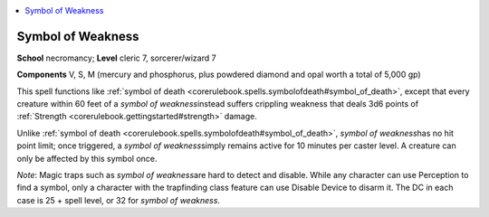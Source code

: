 
.. _`corerulebook.spells.symbolofweakness`:

.. contents:: \ 

.. _`corerulebook.spells.symbolofweakness#symbol_of_weakness`:

Symbol of Weakness
===================

\ **School**\  necromancy; \ **Level**\  cleric 7, sorcerer/wizard 7

\ **Components**\  V, S, M (mercury and phosphorus, plus powdered diamond and opal worth a total of 5,000 gp)

This spell functions like :ref:`symbol of death <corerulebook.spells.symbolofdeath#symbol_of_death>`\ , except that every creature within 60 feet of a \ *symbol of weakness*\ instead suffers crippling weakness that deals 3d6 points of :ref:`Strength <corerulebook.gettingstarted#strength>`\  damage.

Unlike :ref:`symbol of death <corerulebook.spells.symbolofdeath#symbol_of_death>`\ , \ *symbol of weakness*\ has no hit point limit; once triggered, a \ *symbol of weakness*\ simply remains active for 10 minutes per caster level. A creature can only be affected by this symbol once.

\ *Note*\ : Magic traps such as \ *symbol of weakness*\ are hard to detect and disable. While any character can use Perception to find a symbol, only a character with the trapfinding class feature can use Disable Device to disarm it. The DC in each case is 25 + spell level, or 32 for \ *symbol of weakness*\ .

